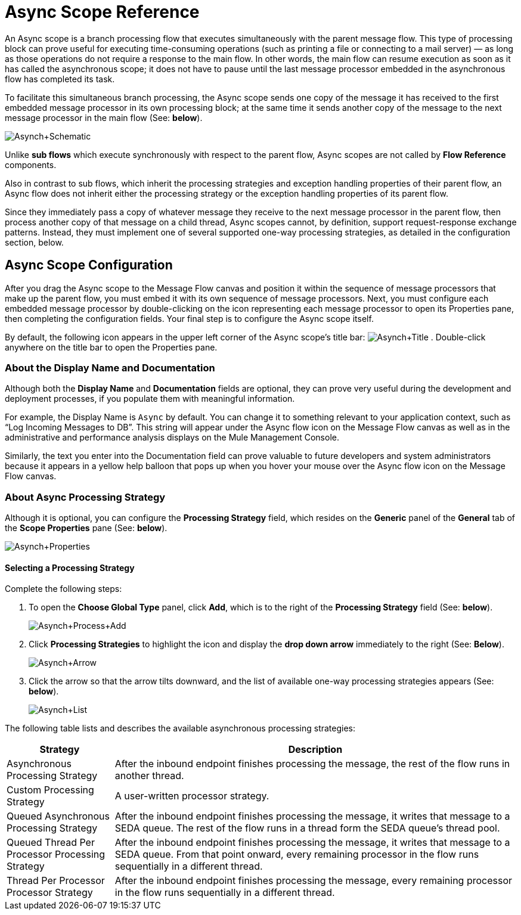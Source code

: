 = Async Scope Reference

An Async scope is a branch processing flow that executes simultaneously with the parent message flow. This type of processing block can prove useful for executing time-consuming operations (such as printing a file or connecting to a mail server) — as long as those operations do not require a response to the main flow. In other words, the main flow can resume execution as soon as it has called the asynchronous scope; it does not have to pause until the last message processor embedded in the asynchronous flow has completed its task.

To facilitate this simultaneous branch processing, the Async scope sends one copy of the message it has received to the first embedded message processor in its own processing block; at the same time it sends another copy of the message to the next message processor in the main flow (See: *below*).

image:Asynch+Schematic.png[Asynch+Schematic]

Unlike *sub flows* which execute synchronously with respect to the parent flow, Async scopes are not called by *Flow Reference* components.

Also in contrast to sub flows, which inherit the processing strategies and exception handling properties of their parent flow, an Async flow does not inherit either the processing strategy or the exception handling properties of its parent flow.

Since they immediately pass a copy of whatever message they receive to the next message processor in the parent flow, then process another copy of that message on a child thread, Async scopes cannot, by definition, support request-response exchange patterns. Instead, they must implement one of several supported one-way processing strategies, as detailed in the configuration section, below.

== Async Scope Configuration

After you drag the Async scope to the Message Flow canvas and position it within the sequence of message processors that make up the parent flow, you must embed it with its own sequence of message processors. Next, you must configure each embedded message processor by double-clicking on the icon representing each message processor to open its Properties pane, then completing the configuration fields. Your final step is to configure the Async scope itself.

By default, the following icon appears in the upper left corner of the Async scope’s title bar: image:Asynch+Title.png[Asynch+Title] . Double-click anywhere on the title bar to open the Properties pane.

=== About the Display Name and Documentation

Although both the *Display Name* and *Documentation* fields are optional, they can prove very useful during the development and deployment processes, if you populate them with meaningful information.

For example, the Display Name is `Async` by default. You can change it to something relevant to your application context, such as “Log Incoming Messages to DB”. This string will appear under the Async flow icon on the Message Flow canvas as well as in the administrative and performance analysis displays on the Mule Management Console.

Similarly, the text you enter into the Documentation field can prove valuable to future developers and system administrators because it appears in a yellow help balloon that pops up when you hover your mouse over the Async flow icon on the Message Flow canvas.

=== About Async Processing Strategy

Although it is optional, you can configure the *Processing Strategy* field, which resides on the *Generic* panel of the *General* tab of the *Scope Properties* pane (See: *below*).

image:Asynch+Properties.png[Asynch+Properties]

==== Selecting a Processing Strategy

Complete the following steps:

. To open the *Choose Global Type* panel, click *Add*, which is to the right of the *Processing Strategy* field (See: *below*).
+
image:Asynch+Process+Add.png[Asynch+Process+Add]

. Click *Processing Strategies* to highlight the icon and display the *drop down arrow* immediately to the right (See: *Below*).
+
image:Asynch+Arrow.png[Asynch+Arrow]

. Click the arrow so that the arrow tilts downward, and the list of available one-way processing strategies appears (See: *below*).
+
image:Asynch+List.png[Asynch+List]

The following table lists and describes the available asynchronous processing strategies:

[%header,cols="20,75"]
|===
|Strategy |Description
|Asynchronous Processing Strategy |After the inbound endpoint finishes processing the message, the rest of the flow runs in another thread.
|Custom Processing Strategy |A user-written processor strategy.
|Queued Asynchronous Processing Strategy |After the inbound endpoint finishes processing the message, it writes that message to a SEDA queue. The rest of the flow runs in a thread form the SEDA queue's thread pool.
|Queued Thread Per Processor Processing Strategy |After the inbound endpoint finishes processing the message, it writes that message to a SEDA queue. From that point onward, every remaining processor in the flow runs sequentially in a different thread.
|Thread Per Processor Processor Strategy |After the inbound endpoint finishes processing the message, every remaining processor in the flow runs sequentially in a different thread.
|===
